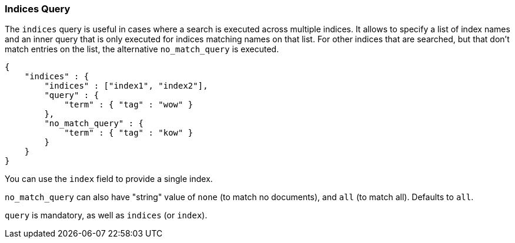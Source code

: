[[query-dsl-indices-query]]
=== Indices Query

The `indices` query is useful in cases where a search is executed across
multiple indices. It allows to specify a list of index names and an inner
query that is only executed for indices matching names on that list.
For other indices that are searched, but that don't match entries
on the list, the alternative `no_match_query` is executed.

[source,js]
--------------------------------------------------
{
    "indices" : {
        "indices" : ["index1", "index2"],
        "query" : {
            "term" : { "tag" : "wow" }
        },
        "no_match_query" : {
            "term" : { "tag" : "kow" }
        }
    }
}
--------------------------------------------------

You can use the `index` field to provide a single index.

`no_match_query` can also have "string" value of `none` (to match no
documents), and `all` (to match all). Defaults to `all`.

`query` is mandatory, as well as `indices` (or `index`).

